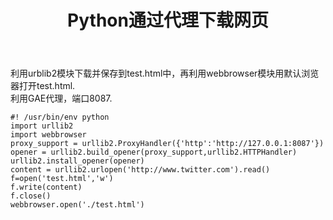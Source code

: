 #+OPTIONS: ^:{} _:{} num:t toc:t \n:t
#+include "../../template.org"
#+title:Python通过代理下载网页

利用urblib2模块下载并保存到test.html中，再利用webbrowser模块用默认浏览器打开test.html.
利用GAE代理，端口8087.
#+begin_example
#! /usr/bin/env python
import urllib2
import webbrowser
proxy_support = urllib2.ProxyHandler({'http':'http://127.0.0.1:8087'})
opener = urllib2.build_opener(proxy_support,urllib2.HTTPHandler)
urllib2.install_opener(opener)
content = urllib2.urlopen('http://www.twitter.com').read()
f=open('test.html','w')
f.write(content)
f.close()
webbrowser.open('./test.html')
#+end_example

#+BEGIN_HTML
<script src="../../Layout/JS/disqus-comment.js"></script>
<div id="disqus_thread">
</div>
#+END_HTML
